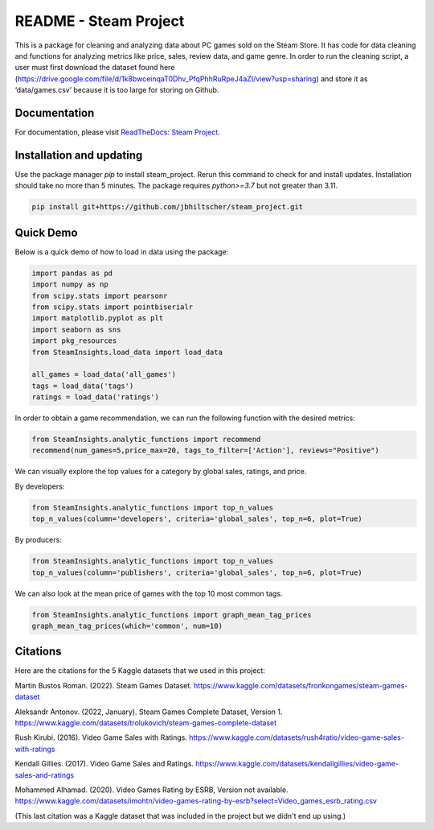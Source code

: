 README - Steam Project
=================

This is a package for cleaning and analyzing data about PC games sold on the Steam Store. It has code for data cleaning and functions for analyzing metrics like price, sales, review data, and game genre. In order to run the cleaning script, a user must first download the dataset found here (https://drive.google.com/file/d/1k8bwceinqaT0Dhv_PfqPhhRuRpeJ4aZI/view?usp=sharing) and store it as ‘data/games.csv’ because it is too large for storing on Github.

Documentation
-------------

For documentation, please visit `ReadTheDocs: Steam Project <https://jbhiltscher.github.io/steam_project/>`_.

Installation and updating
-------------------------

Use the package manager `pip` to install steam_project. Rerun this command to check for and install updates. Installation should take no more than 5 minutes. The package requires `python>=3.7` but not greater than 3.11.

.. code-block:: bash

    pip install git+https://github.com/jbhiltscher/steam_project.git

Quick Demo
----------

Below is a quick demo of how to load in data using the package:

.. code-block:: python

    import pandas as pd
    import numpy as np
    from scipy.stats import pearsonr
    from scipy.stats import pointbiserialr
    import matplotlib.pyplot as plt
    import seaborn as sns
    import pkg_resources
    from SteamInsights.load_data import load_data

    all_games = load_data('all_games')
    tags = load_data('tags')
    ratings = load_data('ratings')


In order to obtain a game recommendation, we can run the following function with the desired metrics:

.. code-block:: python

    from SteamInsights.analytic_functions import recommend
    recommend(num_games=5,price_max=20, tags_to_filter=['Action'], reviews="Positive")


We can visually explore the top values for a category by global sales, ratings, and price.

By developers:

.. code-block:: python

    from SteamInsights.analytic_functions import top_n_values
    top_n_values(column='developers', criteria='global_sales', top_n=6, plot=True)

.. image:: figures/top_n_values_developers.png

By producers:

.. code-block:: python

    from SteamInsights.analytic_functions import top_n_values
    top_n_values(column='publishers', criteria='global_sales', top_n=6, plot=True)

.. image:: figures/top_n_values_publishers.png


We can also look at the mean price of games with the top 10 most common tags.

.. code-block:: python

    from SteamInsights.analytic_functions import graph_mean_tag_prices
    graph_mean_tag_prices(which='common', num=10)

.. image:: figures/common_tag_price.png


Citations
-------------
Here are the citations for the 5 Kaggle datasets that we used in this project:

Martin Bustos Roman. (2022). Steam Games Dataset. https://www.kaggle.com/datasets/fronkongames/steam-games-dataset

Aleksandr Antonov. (2022, January). Steam Games Complete Dataset, Version 1. https://www.kaggle.com/datasets/trolukovich/steam-games-complete-dataset

Rush Kirubi. (2016). Video Game Sales with Ratings. https://www.kaggle.com/datasets/rush4ratio/video-game-sales-with-ratings

Kendall Gillies. (2017). Video Game Sales and Ratings. https://www.kaggle.com/datasets/kendallgillies/video-game-sales-and-ratings

Mohammed Alhamad. (2020). Video Games Rating by ESRB, Version not available. https://www.kaggle.com/datasets/imohtn/video-games-rating-by-esrb?select=Video_games_esrb_rating.csv

(This last citation was a Kaggle dataset that was included in the project but we didn't end up using.)



